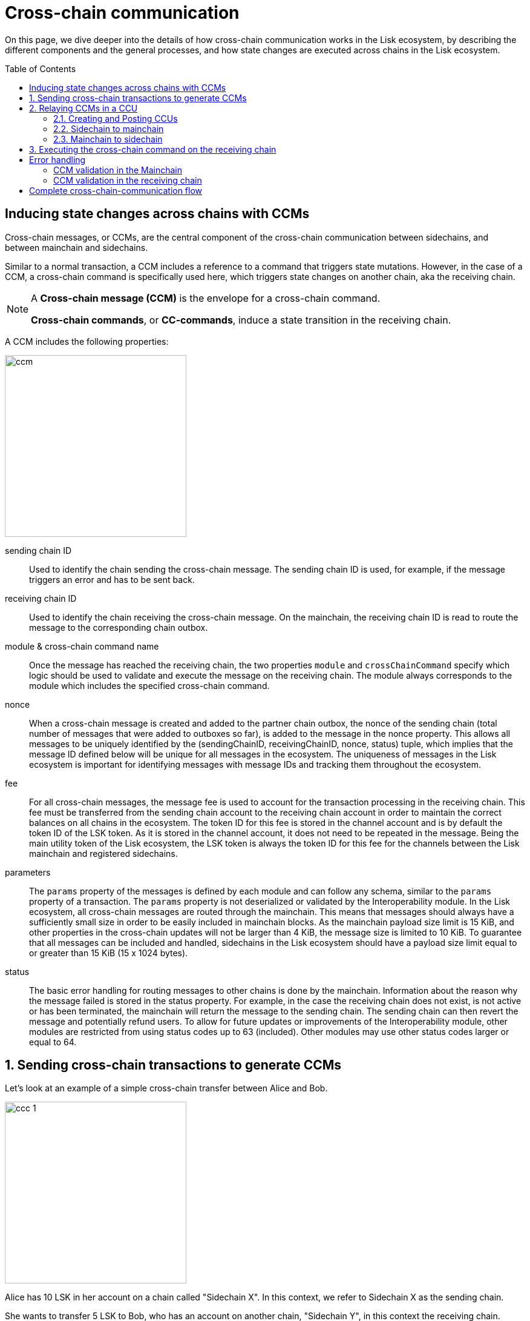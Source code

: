 = Cross-chain communication
:toc: preamble

On this page, we dive deeper into the details of how cross-chain communication works in the Lisk ecosystem, by describing the different components and the general processes, and how state changes are executed across chains in the Lisk ecosystem.

== Inducing state changes across chains with CCMs

Cross-chain messages, or CCMs, are the central component of the cross-chain communication between sidechains, and between mainchain and sidechains.

Similar to a normal transaction, a CCM includes a reference to a command that triggers state mutations.
However, in the case of a CCM, a cross-chain command is specifically used here, which triggers state changes on another chain, aka the receiving chain.

[NOTE]
====
A *Cross-chain message (CCM)* is the envelope for a cross-chain command.

*Cross-chain commands*, or *CC-commands*, induce a state transition in the receiving chain.
====

A CCM includes the following properties:

image:understand-blockchain/interop/ccm.png[,300,role="right"]

sending chain ID:: Used to identify the chain sending the cross-chain message.
The sending chain ID is used, for example, if the message triggers an error and has to be sent back.
receiving chain ID:: Used to identify the chain receiving the cross-chain message.
On the mainchain, the receiving chain ID is read to route the message to the corresponding chain outbox.
module & cross-chain command name:: Once the message has reached the receiving chain, the two properties `module` and `crossChainCommand` specify which logic should be used to validate and execute the message on the receiving chain.
The module always corresponds to the module which includes the specified cross-chain command.
nonce:: When a cross-chain message is created and added to the partner chain outbox, the nonce of the sending chain (total number of messages that were added to outboxes so far), is added to the message in the nonce property.
This allows all messages to be uniquely identified by the (sendingChainID, receivingChainID, nonce, status) tuple, which implies that the message ID defined below will be unique for all messages in the ecosystem.
The uniqueness of messages in the Lisk ecosystem is important for identifying messages with message IDs and tracking them throughout the ecosystem.
fee:: For all cross-chain messages, the message fee is used to account for the transaction processing in the receiving chain.
This fee must be transferred from the sending chain account to the receiving chain account in order to maintain the correct balances on all chains in the ecosystem.
The token ID for this fee is stored in the channel account and is by default the token ID of the LSK token.
As it is stored in the channel account, it does not need to be repeated in the message.
Being the main utility token of the Lisk ecosystem, the LSK token is always the token ID for this fee for the channels between the Lisk mainchain and registered sidechains.
parameters:: The `params` property of the messages is defined by each module and can follow any schema, similar to the `params` property of a transaction.
The `params` property is not deserialized or validated by the Interoperability module.
In the Lisk ecosystem, all cross-chain messages are routed through the mainchain.
This means that messages should always have a sufficiently small size in order to be easily included in mainchain blocks.
As the mainchain payload size limit is 15 KiB, and other properties in the cross-chain updates will not be larger than 4 KiB, the message size is limited to 10 KiB.
To guarantee that all messages can be included and handled, sidechains in the Lisk ecosystem should have a payload size limit equal to or greater than 15 KiB (15 x 1024 bytes).
status:: The basic error handling for routing messages to other chains is done by the mainchain.
Information about the reason why the message failed is stored in the status property.
For example, in the case the receiving chain does not exist, is not active or has been terminated, the mainchain will return the message to the sending chain.
The sending chain can then revert the message and potentially refund users.
To allow for future updates or improvements of the Interoperability module, other modules are restricted from using status codes up to 63 (included).
Other modules may use other status codes larger or equal to 64.

:sectnums:
== Sending cross-chain transactions to generate CCMs

Let's look at an example of a simple cross-chain transfer between Alice and Bob.

image:understand-blockchain/interop/ccc-1.png[,300,role="right"]

Alice has 10 LSK in her account on a chain called "Sidechain X".
In this context, we refer to Sidechain X as the sending chain.

She wants to transfer 5 LSK to Bob, who has an account on another chain, "Sidechain Y", in this context the receiving chain.

Here is where *cross-chain transactions (CCTs)* come into play.

NOTE: A cross-chain transaction (CCT) is a transaction that, upon its execution, creates one or more cross-chain messages.

A cross-chain command will perform the following:

* execute the necessary changes on the sending chain (i.e. removing 5 LSK from Alice's balance), and
* also create CCMs to trigger the corresponding state changes in the receiving chain (i.e. add 5 LSK to Bob's balance).

Therefore, to initiate the cross-chain token transfer, Alice sends a corresponding cross-chain transfer transaction on the sending chain X.

In the example, the CC-transfer will deduct 5 LSK from Alice's balance once the transaction is included in a block.
At the same time, it will create the corresponding cross-chain message, and add it to the outbox of the sending chain.

== Relaying CCMs in a CCU

Several cross-chain messages are collected together and posted to another chain as part of the cross-chain update transaction, aka CCU.

A CCU contains the following properties:

image::understand-blockchain/interop/ccu.png[,300,role=right]

sending chain ID:: Identifies the chain sending the cross-chain update.
Only cross-chain update transactions coming from registered chains are valid, registered chains are the ones with an entry in the interoperability store corresponding to their `chainID`.
active validators update:: The chain account stores an array containing the BLS keys and BFT weights required to validate the certificate signature.
This array has to be updated if the set of active validators changes in the chain sending the CCU.
The difference between the stored array and the new one is included in this property.
certificate:: Authenticates the data sent in the CCU.
It contains an aggregate signature of a set of the current validators of the sending chain.
Anyone can obtain the full certificate from the blockchain by obtaining the corresponding block header, computing the unsigned certificate, and then obtaining the `aggregateCommit` once the block is finalized.
certificate threshold:: The threshold of block generators in terms of BFT weight required to validate the certificate signature.
This certificate threshold has to be updated if its value changes in the chain sending the certificate.
In that case, the updated value is set in the `certificateThreshold` property of the CCU.
If `certificateThreshold` is set to `0`, it implies that the certificate threshold has not been changed in the sending chain.
inboxUpdate:: The `inboxUpdate` contains the information relative to the messages to be included in the sending chain inbox.
Cross-chain messages are stored in the chain outbox on the sending chain and in the corresponding inbox on the receiving chain.
This property contains the following three elements:

. `crossChainMessages`:
An array of cross-chain messages.
The `crossChainMessages` property must contain consecutive messages from the outbox.
. `messageWitnessHashes`:
In the sending chain, all cross-chain messages are added to a regular Merkle tree attested by the outbox root.
The `messageWitnessHashes` are the sibling hashes necessary for the Merkle proof.
This Merkle proof is required if not all messages necessary to recompute the outbox root were given in `crossChainMessages`.
If all messages required to compute the outbox root are included in `crossChainMessages` then `messageWitnessHashes` can be left empty.
. `outboxRootWitness`:
An inclusion witness of this outbox root into the state root.
The outbox root of the sending chain is part of a sparse Merkle tree attested by the state root (provided in the certificate).
The `outboxRootWitness` property is an inclusion proof into the state root of the outbox root.
The outbox root itself can be computed from the receiving chain inbox, `crossChainMessages` and `messageWitnessHashes`.
If the cross-chain update transaction contains an empty certificate, this property can also be left empty, as the required root was already attested in a previous cross-chain update.

=== Creating and Posting CCUs

To create a valid CCU, it is necessary to collect existing CCMs in the outbox, and certify their validity with a corresponding certificate.

The Lisk consensus mechanism is designed to create and publish certificates regularly.
//TODO: Add link to relayer node guide
Therefore, obtaining the information required to post a cross-chain update transaction is straightforward, and can be performed by anyone, simply by setting up a relayer node.

The following is an example workflow that a relayer for a given sidechain could follow, to create a valid CCU:

. Setup to gather the required mainchain information:
.. Run a mainchain node.
.. Maintain a list of all CCMs included in the sidechain outbox.
For each height where a CCM was included in the outbox, also save the inclusion witness of the outbox into the state root.
All CCMs and witnesses for heights that have been certified on the sidechain can be discarded.
.. Maintain a history of all validator changes on the mainchain for rounds that have not yet been certified on the sidechain.
. Create a cross-chain update transaction for a given height `h1`:
.. Find a signed certificate in the mainchain block headers for a height (say `h2`) higher or equal to `h1`.
This will be used as the `certificate` property of the transaction.
.. The property `inboxUpdate.crossChainMessages` lists all CCMs that have been included in the sidechain outbox up to `h2` (and which have not been included on the sidechain yet).
In this case, the `messageWitness` will be empty.
.. Compute the inclusion proof for the outbox root of the sidechain account into the mainchain state root.
This proof is then used to compute `inboxUpdate.outboxRootWitness`.
.. Compute the required update to the active validators stored in the chain account and the validators that were used to create `certificate.validatorsHash`.
//This update can be obtained by following the logic of `getActiveValidatorsDiff` as detailed in the Appendix.
.. If the certificateThreshold used to create `certificate.validatorsHash` is different from the one stored in the chain account, include the new value in the `certificateThreshold` property.
.. Post the cross-chain update transaction on the sidechain.

=== Sidechain to mainchain

[.float-group]
--
image:understand-blockchain/interop/ccc-2.png[,300,role="right"]

After the CCM has been created in the step <<sending-cross-chain-transactions-to-generate-ccms>>, it is added to the outbox of the sending chain X.

From the outbox, a *relayer* collects the CCMs and creates a CCU with the properties described in the step <<relaying-ccms-in-a-ccu>>.

A *relayer* is a blockchain node that collects CCMs in a CCU and, as the name suggests, relays them cross-chain.

The role of relayer is totally symmetric for relaying information from a sidechain to the mainchain.

When the relayer posts a CCU, the included CCMs will be added to the inbox of the mainchain, and processed further from there.

NOTE: Because all information to create CCUs is publicly available, anyone can assume the role of a relayer in the network, and create and post CCUs to other chains.
--

=== Mainchain to sidechain

[.float-group]
--
image:understand-blockchain/interop/ccc-3.png[,300,role="right"]

After the CCM is included in the inbox of the mainchain in the step <<sidechain-to-mainchain>>, the mainchain performs the most important validations on the CCM.

If the validation on the mainchain is passed successfully, the CCM is added to the outbox of the mainchain, ready to be picked up by a relayer.

A relayer on the mainchain will include the CCM in a CCU and post it to the sending chain.

Relayers should post cross-chain update transactions on the sidechain when the need for it arises.
This can be either because some CCMs have been included in the outbox and need to be relayed, or when the mainchain validators changes require the channel to be updated on the sidechain.

--

== Executing the cross-chain command on the receiving chain

[.float-group]
--
image:understand-blockchain/interop/ccc-4.png[,300,role="right"]

Once the CCM is included in the inbox on the receiving chain Y, the remaining validations of the CCM are performed.

If the validation is completed successfully, the cross-chain command is performing the intended state changes on the receiving chain, i.e. adding 5 LSK to Bob's account.
--
:!sectnums:

== Error handling

There are multiple possible errors which can happen during cross-chain communication.

To ensure that only intended state changes are performed on the receiving chain, the CCM is validated at several stages of the cross-chain communication.

If a validation of the CCM fails, the `status` property of the CCM is updated with the corresponding error code, and the error handling takes care that the CCM is not executed, and all unintended state changes are reverted.

This design choice allows sidechains to send messages to other chains without the need to monitor the status (or even existence), of every other chain.

.CCM status codes
[cols="2,1,1,4"]
|===
|Status|Type|Value|Description
|OK|uint32|0|The default status of a cross-chain message.
|CHANNEL UNAVAILABLE|uint32|1|Status assigned on the mainchain if the receiving chain is not available (it does not exist, it is not active, or it has been terminated).
|MODULE NOT SUPPORTED|uint32|2|Status assigned on the receiving chain if it does not implement any module with the name equal to the `module` property of the CCM.
|CROSS CHAIN COMMAND NOT SUPPORTED|uint32|3|Status assigned on the receiving chain if it does not implement any command with the name equal to the `crossChainCommand` property of the CCM.
|CCM EXECUTION FAILED|uint32|4|Status assigned on the receiving chain to a cross-chain message when the cross-chain command execution failed.
|===

The status code provides crucial information to the blockchain application on how to process/forward a CCM.

Mainchain and receiving chain each perform different validity checks on the CCM, and in turn each add their specific status codes to a CCM, if the validation failed.

=== CCM validation in the Mainchain

[.float-group]
--
image:understand-blockchain/interop/ccc-2b.png[,300,role="right"]

When a CCU is relayed from a sending chain to the mainchain, the mainchain checks for all CCMs in the inbox update, if the following criteria are met:

* the receiving chain exists.
* the receiving chain has the status `active`.
* `sendingchain-ID` of the CCM equals the chain ID of the sending chain.

If the validation fails, the `status` of the CCM is updated by the mainchain with the corresponding error code.

If the status is NOT OK, the CCM will NOT be forwarded to the receiving chain.
Instead, the CCM is added to the outbox of the sending chain, i.e., it will eventually be included in a new CCU and posted *back to the sending chain.*

The sending chain may then revert the state changes related to the CCM that happened on the sending chain.

For example, if Alice on Sidechain X sends 5 LSK to Bob on Sidechain Y, but Sidechain Y is not registered on the mainchain, the error handling process would function as follows:

. Alice sends CC-Transfer: 5 LSK + Fee is deducted from Alice's balance on Sidechain X.
. Mainchain receives corresponding CCM & performs validations.
. Mainchain cannot find the receiving chain: CCM status is updated to `CHANNEL UNAVAILABLE` on the mainchain.
. Errored CCM is relayed back to the sending chain.
. Sending chain undoes related state changes: 5 LSK are added back to Alice's account, because the cross-chain transfer was unsuccessful.

NOTE: Alice always needs to pay the fee for the cross-chain transfer, even if it fails.
--

=== CCM validation in the receiving chain

[.float-group]
--

[.right]
image:understand-blockchain/interop/ccc-3b.png[,300]

When a CCU is relayed from the mainchain to the receiving chain, the receiving chain checks for all CCMs in the inbox update, if the following criteria are met:

* the receiving application understands the particular command, i.e. it includes the required module to interpret the command name.
* the CCM includes all parameters required for the CC-command.

If the validation fails the `status` of the CCM is updated by the receiving chain with the corresponding error code.

If the status is NOT OK, the state changes of the CCM will NOT be performed on the receiving chain.
Instead, the CCM will be added to the outbox of the mainchain on the receiving chain.
Thus, the CCM will eventually be included in a new CCU and posted *back to the mainchain*, and from there to the sending chain.

Once the CCM is added to the inbox of the sending chain, it may then revert the invalid state changes.

For example, if Alice on Sidechain X sends 5 LSK to Bob on Sidechain Y, but Sidechain Y does not support the token module, the error handling process would function as follows:

. Alice sends CC-Transfer: 5 LSK + Fee is deducted from Alice's balance on Sidechain X.
. Mainchain receives corresponding CCM & performs validations.
. Mainchain relays CCM to the receiving chain via a CCU.
. Sidechain does not support module: CCM status is updated to `MODULE NOT SUPPORTED` on the receiving chain.
. Errored CCM is relayed back to the mainchain.
. Errored CCM is relayed back to the sending chain.
. Sending chain undoes related state changes: 5 LSK are added back to Alice's account, because the cross-chain transfer was unsuccessful.

--

== Complete cross-chain-communication flow

To summarize, the complete flow of cross-chain communication is described in the diagram below:

.Overview: Cross-chain communication flow
image::understand-blockchain/interop/cc-communication-flow.png[]
